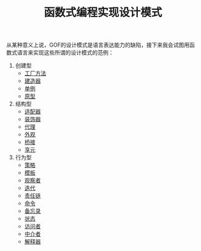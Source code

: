 #+TITLE: 函数式编程实现设计模式
#+HTML_HEAD: <link rel="stylesheet" type="text/css" href="css/main.css" />
#+OPTIONS: num:nil timestamp:nil ^:nil *:nil

从某种意义上说，GOF的设计模式是语言表达能力的缺陷，接下来我会试图用函数式语言来实现这些所谓的设计模式的范例：

1. 创建型
   + [[file:factory.org][工厂方法]]
   + [[file:builder.org][建造器]]
   + [[file:singleton.org][单例]]
   + [[file:protype.org][原型]]
2. 结构型
   + [[file:adapter.org][适配器]]
   + [[file:decorator.org][装饰器]]
   + [[file:proxy.org][代理]]
   + [[file:facade.org][外观]]
   + [[file:bridge.org][桥接]]
   + [[file:flyweight.org][享元]]
3. 行为型
   + [[file:strategy.org][策略]]
   + [[file:template.org][模板]]
   + [[file:observer.org][观察者]]
   + [[file:iterator.org][迭代]]
   + [[file:chain.org][责任链]]
   + [[file:command.org][命令]]
   + [[file:memento.org][备忘录]]
   + [[file:state.org][状态]]
   + [[file:visitor.org][访问者]]
   + [[file:mediator.org][中介者]]
   + [[file:interpreter.org][解释器]]

